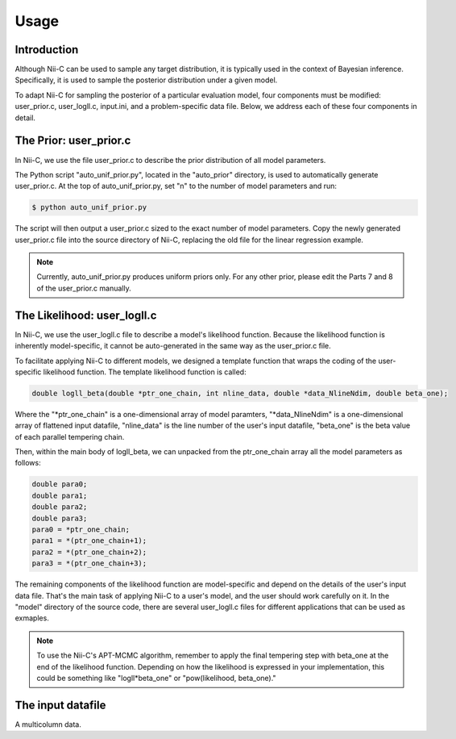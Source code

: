 Usage
======================

Introduction
------------

Although Nii-C can be used to sample any target distribution, it is typically used in the context of Bayesian inference.
Specifically, it is used to sample the posterior distribution under a given model.

To adapt Nii-C for sampling the posterior of a particular evaluation model, four components must be modified: user_prior.c, user_logll.c, input.ini, and a problem-specific data file.
Below, we address each of these four components in detail.


The Prior: user_prior.c
-----------------------

In Nii-C, we use the file user_prior.c to describe the prior distribution of all model parameters. 

The Python script "auto_unif_prior.py", located in the "auto_prior" directory, is used to automatically generate user_prior.c.
At the top of auto_unif_prior.py, set "n" to the number of model parameters and run:

.. code-block:: console

   $ python auto_unif_prior.py

The script will then output a user_prior.c sized to the exact number of model parameters.
Copy the newly generated user_prior.c file into the source directory of Nii-C, replacing the old file for the linear regression example.



.. note::
   Currently, auto_unif_prior.py produces uniform priors only. For any other prior, please edit the Parts 7 and 8 of the user_prior.c manually.



The Likelihood: user_logll.c
----------------------------

In Nii-C, we use the user_logll.c file to describe a model's likelihood function.
Because the likelihood function is inherently model-specific, it cannot be auto-generated in the same way as the user_prior.c file.

To facilitate applying Nii-C to different models, we designed a template function that wraps the coding of the user-specific likelihood function.
The template likelihood function is called:

.. code-block:: C

         double logll_beta(double *ptr_one_chain, int nline_data, double *data_NlineNdim, double beta_one);

Where the "\*ptr_one_chain" is a one-dimensional array of model paramters, "\*data_NlineNdim" is a one-dimensional array of flattened input datafile, "nline_data" is the line number of the user's input datafile, "beta_one" is the beta value of each parallel tempering chain.

Then, within the main body of logll_beta, we can unpacked from the ptr_one_chain array all the model parameters as follows:

.. code-block:: C

    double para0;
    double para1;
    double para2;
    double para3;
    para0 = *ptr_one_chain;
    para1 = *(ptr_one_chain+1);
    para2 = *(ptr_one_chain+2);
    para3 = *(ptr_one_chain+3);

The remaining components of the likelihood function are model-specific and depend on the details of the user's input data file.
That's the main task of applying Nii-C to a user's model, and the user should work carefully on it.
In the "model" directory of the source code, there are several user_logll.c files for different applications that can be used as exmaples.


.. note::
   To use the Nii-C's APT-MCMC algorithm, remember to apply the final tempering step with beta_one at the end of the likelihood function. Depending on how the likelihood is expressed in your implementation, this could be something like "logll*beta_one" or "pow(likelihood, beta_one)."


The input datafile
------------------

A multicolumn data.

